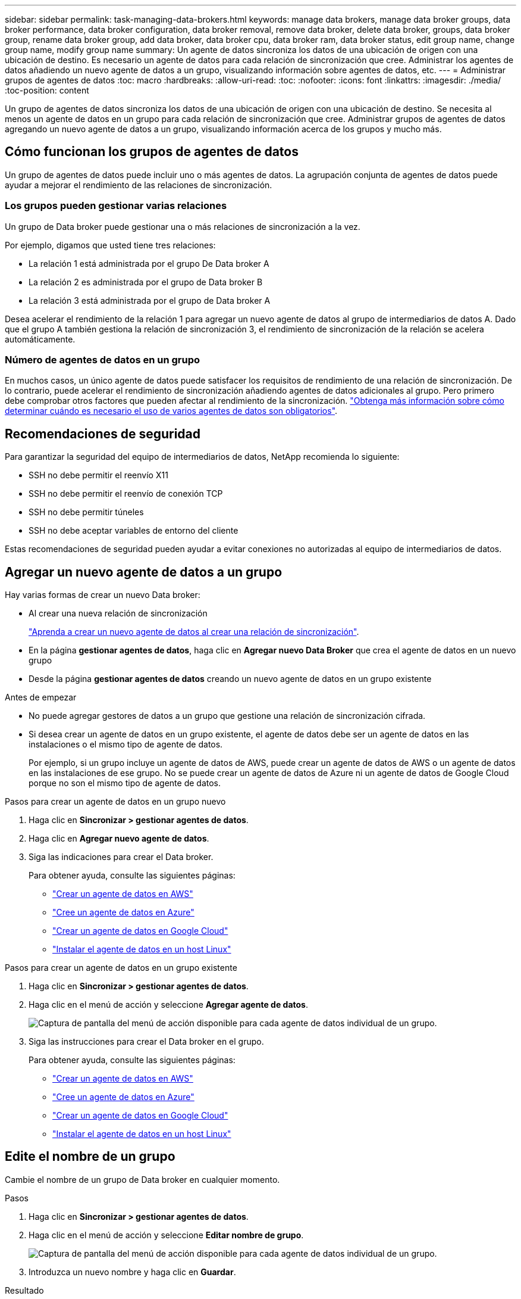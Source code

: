 ---
sidebar: sidebar 
permalink: task-managing-data-brokers.html 
keywords: manage data brokers, manage data broker groups, data broker performance, data broker configuration, data broker removal, remove data broker, delete data broker, groups, data broker group, rename data broker group, add data broker, data broker cpu, data broker ram, data broker status, edit group name, change group name, modify group name 
summary: Un agente de datos sincroniza los datos de una ubicación de origen con una ubicación de destino. Es necesario un agente de datos para cada relación de sincronización que cree. Administrar los agentes de datos añadiendo un nuevo agente de datos a un grupo, visualizando información sobre agentes de datos, etc. 
---
= Administrar grupos de agentes de datos
:toc: macro
:hardbreaks:
:allow-uri-read: 
:toc: 
:nofooter: 
:icons: font
:linkattrs: 
:imagesdir: ./media/
:toc-position: content


[role="lead"]
Un grupo de agentes de datos sincroniza los datos de una ubicación de origen con una ubicación de destino. Se necesita al menos un agente de datos en un grupo para cada relación de sincronización que cree. Administrar grupos de agentes de datos agregando un nuevo agente de datos a un grupo, visualizando información acerca de los grupos y mucho más.



== Cómo funcionan los grupos de agentes de datos

Un grupo de agentes de datos puede incluir uno o más agentes de datos. La agrupación conjunta de agentes de datos puede ayudar a mejorar el rendimiento de las relaciones de sincronización.



=== Los grupos pueden gestionar varias relaciones

Un grupo de Data broker puede gestionar una o más relaciones de sincronización a la vez.

Por ejemplo, digamos que usted tiene tres relaciones:

* La relación 1 está administrada por el grupo De Data broker A
* La relación 2 es administrada por el grupo de Data broker B
* La relación 3 está administrada por el grupo de Data broker A


Desea acelerar el rendimiento de la relación 1 para agregar un nuevo agente de datos al grupo de intermediarios de datos A. Dado que el grupo A también gestiona la relación de sincronización 3, el rendimiento de sincronización de la relación se acelera automáticamente.



=== Número de agentes de datos en un grupo

En muchos casos, un único agente de datos puede satisfacer los requisitos de rendimiento de una relación de sincronización. De lo contrario, puede acelerar el rendimiento de sincronización añadiendo agentes de datos adicionales al grupo. Pero primero debe comprobar otros factores que pueden afectar al rendimiento de la sincronización. link:faq.html#how-many-data-brokers-are-required-in-a-group["Obtenga más información sobre cómo determinar cuándo es necesario el uso de varios agentes de datos son obligatorios"].



== Recomendaciones de seguridad

Para garantizar la seguridad del equipo de intermediarios de datos, NetApp recomienda lo siguiente:

* SSH no debe permitir el reenvío X11
* SSH no debe permitir el reenvío de conexión TCP
* SSH no debe permitir túneles
* SSH no debe aceptar variables de entorno del cliente


Estas recomendaciones de seguridad pueden ayudar a evitar conexiones no autorizadas al equipo de intermediarios de datos.



== Agregar un nuevo agente de datos a un grupo

Hay varias formas de crear un nuevo Data broker:

* Al crear una nueva relación de sincronización
+
link:task-creating-relationships.html["Aprenda a crear un nuevo agente de datos al crear una relación de sincronización"].

* En la página *gestionar agentes de datos*, haga clic en *Agregar nuevo Data Broker* que crea el agente de datos en un nuevo grupo
* Desde la página *gestionar agentes de datos* creando un nuevo agente de datos en un grupo existente


.Antes de empezar
* No puede agregar gestores de datos a un grupo que gestione una relación de sincronización cifrada.
* Si desea crear un agente de datos en un grupo existente, el agente de datos debe ser un agente de datos en las instalaciones o el mismo tipo de agente de datos.
+
Por ejemplo, si un grupo incluye un agente de datos de AWS, puede crear un agente de datos de AWS o un agente de datos en las instalaciones de ese grupo. No se puede crear un agente de datos de Azure ni un agente de datos de Google Cloud porque no son el mismo tipo de agente de datos.



.Pasos para crear un agente de datos en un grupo nuevo
. Haga clic en *Sincronizar > gestionar agentes de datos*.
. Haga clic en *Agregar nuevo agente de datos*.
. Siga las indicaciones para crear el Data broker.
+
Para obtener ayuda, consulte las siguientes páginas:

+
** link:task-installing-aws.html["Crear un agente de datos en AWS"]
** link:task-installing-azure.html["Cree un agente de datos en Azure"]
** link:task-installing-gcp.html["Crear un agente de datos en Google Cloud"]
** link:task-installing-linux.html["Instalar el agente de datos en un host Linux"]




.Pasos para crear un agente de datos en un grupo existente
. Haga clic en *Sincronizar > gestionar agentes de datos*.
. Haga clic en el menú de acción y seleccione *Agregar agente de datos*.
+
image:screenshot_sync_group_add.png["Captura de pantalla del menú de acción disponible para cada agente de datos individual de un grupo."]

. Siga las instrucciones para crear el Data broker en el grupo.
+
Para obtener ayuda, consulte las siguientes páginas:

+
** link:task-installing-aws.html["Crear un agente de datos en AWS"]
** link:task-installing-azure.html["Cree un agente de datos en Azure"]
** link:task-installing-gcp.html["Crear un agente de datos en Google Cloud"]
** link:task-installing-linux.html["Instalar el agente de datos en un host Linux"]






== Edite el nombre de un grupo

Cambie el nombre de un grupo de Data broker en cualquier momento.

.Pasos
. Haga clic en *Sincronizar > gestionar agentes de datos*.
. Haga clic en el menú de acción y seleccione *Editar nombre de grupo*.
+
image:screenshot_sync_group_edit.gif["Captura de pantalla del menú de acción disponible para cada agente de datos individual de un grupo."]

. Introduzca un nuevo nombre y haga clic en *Guardar*.


.Resultado
La copia y sincronización de BlueXP actualiza el nombre del grupo de agentes de datos.



== Configuración unificada

Si una relación de sincronización detecta errores durante el proceso de sincronización, la unificación de la concurrencia del grupo de Data broker puede ayudar a reducir el número de errores de sincronización. Tenga en cuenta que los cambios en la configuración del grupo pueden afectar al rendimiento ralentizando la transferencia.

No recomendamos cambiar la configuración por su cuenta. Debe consultar con NetApp para saber cuándo cambiar la configuración y cómo modificarla.

.Pasos
. Haga clic en *gestionar agentes de datos*.
. Haga clic en el icono Configuración de un grupo de Data broker.
+
image:screenshot_sync_group_settings.png["Captura de pantalla que muestra el icono Configuración de un grupo de Data broker."]

. Cambie la configuración según sea necesario y, a continuación, haga clic en *Unify Configuration*.
+
Tenga en cuenta lo siguiente:

+
** Puede seleccionar y elegir los ajustes que desea cambiar: No es necesario cambiar los cuatro a la vez.
** Después de enviar una nueva configuración a un agente de datos, el Data broker se reinicia automáticamente y utiliza la nueva configuración.
** Este cambio puede tardar hasta que tenga lugar y sea visible en la interfaz de copia y sincronización de BlueXP.
** Si no se está ejecutando un agente de datos, la configuración no cambiará porque la copia y sincronización de BlueXP no se podrán comunicar con él. La configuración cambiará después de reiniciar el Data broker.
** Una vez establecida una configuración unificada, los nuevos agentes de datos utilizarán automáticamente la nueva configuración.






== Mueva los agentes de datos entre grupos

Si necesita acelerar el rendimiento del grupo de intermediarios de datos de destino, mueva un agente de datos de un grupo a otro.

Por ejemplo, si un agente de datos ya no gestiona una relación de sincronización, puede moverla fácilmente a otro grupo que esté gestionando las relaciones de sincronización.

.Limitaciones
* Si un grupo de Data broker gestiona una relación de sincronización y sólo hay un agente de datos en el grupo, no podrá mover dicho agente de datos a otro grupo.
* No se puede mover un agente de datos a un grupo que gestione relaciones de sincronización cifradas ni desde él.
* No puede mover un agente de datos que se esté implementando actualmente.


.Pasos
. Haga clic en *Sincronizar > gestionar agentes de datos*.
. Haga clic en image:screenshot_sync_group_expand.gif["Captura de pantalla del botón que permite ampliar la lista de agentes de datos de un grupo."] para ampliar la lista de agentes de datos de un grupo.
. Haga clic en el menú de acción de un agente de datos y seleccione *mover agente de datos*.
+
image:screenshot_sync_group_remove.png["Captura de pantalla del menú de acción disponible para cada grupo de Data broker individual."]

. Cree un nuevo grupo de Data broker o seleccione un grupo de Data broker existente.
. Haga clic en *mover*.


.Resultado
La copia y sincronización de BlueXP mueve el agente de datos a un grupo de agentes de datos nuevo o existente. Si no hay ningún otro agente de datos en el grupo anterior, la función de copia y sincronización de BlueXP los elimina.



== Actualice la configuración del proxy

Actualice la configuración de proxy de un agente de datos agregando detalles sobre una nueva configuración de proxy o editando la configuración de proxy existente.

.Pasos
. Haga clic en *Sincronizar > gestionar agentes de datos*.
. Haga clic en image:screenshot_sync_group_expand.gif["Captura de pantalla del botón que permite ampliar la lista de agentes de datos de un grupo."] para ampliar la lista de agentes de datos de un grupo.
. Haga clic en el menú de acción de un agente de datos y seleccione *Editar configuración de proxy*.
. Especifique detalles sobre el proxy: Nombre de host, número de puerto, nombre de usuario y contraseña.
. Haga clic en *Actualizar*.


.Resultado
Copia y sincronización de BlueXP actualiza el agente de datos para utilizar la configuración del proxy para acceder a Internet.



== Ver la configuración de un agente de datos

Puede que desee ver detalles sobre un agente de datos para identificar elementos como su nombre de host, dirección IP, CPU y RAM disponibles, entre otros.

La copia y sincronización de BlueXP ofrece los siguientes detalles sobre un agente de datos:

* Información básica: ID de instancia, nombre de host, etc.
* Red: Región, red, subred, IP privada, etc.
* Software: Distribución Linux, versión de data broker, etc.
* Hardware: CPU y RAM
* Configuración: Detalles acerca de los dos tipos de procesos principales del agente de datos: Escáner y transferrer
+

TIP: El escáner escanea el origen y el destino y decide qué se debe copiar. El transferrer realiza la copia real. Es posible que el personal de NetApp utilice estos detalles de configuración para sugerir acciones que puedan optimizar el rendimiento.



.Pasos
. Haga clic en *Sincronizar > gestionar agentes de datos*.
. Haga clic en image:screenshot_sync_group_expand.gif["Captura de pantalla del botón que permite ampliar la lista de agentes de datos de un grupo."] para ampliar la lista de agentes de datos de un grupo.
. Haga clic en image:screenshot_sync_group_expand.gif["Captura de pantalla del botón que le permite ampliar los detalles sobre un agente de datos."] para ver detalles sobre un data broker.
+
image:screenshot_sync_data_broker_details.gif["Captura de pantalla de información sobre un agente de datos."]





== Solución de problemas con un agente de datos

La copia y sincronización de BlueXP muestra un estado de cada agente de datos que puede ayudarle a solucionar problemas.

.Pasos
. Identifique los agentes de datos con el estado "Unknown" o "Failed".
+
image:screenshot_sync_broker_status.gif["Una captura de pantalla del estado de copia y sincronización de BlueXP muestra donde un agente de datos tiene un estado «desconocido»."]

. Pase el ratón sobre image:screenshot_sync_status_icon.gif["Un icono \"info\""] para ver el motivo del fallo.
. Corrija el problema.
+
Por ejemplo, es posible que tenga que reiniciar simplemente el agente de datos si está desconectado o puede que necesite eliminar el agente de datos si la implementación inicial ha fallado.





== Quitar un agente de datos de un grupo

Puede quitar un agente de datos de un grupo si ya no es necesario o si la implementación inicial ha fallado. Esta acción solo elimina el agente de datos de los registros de la copia de BlueXP y Sync. Deberá eliminar manualmente el agente de datos y los recursos de cloud adicionales usted mismo.

.Cosas que usted debe saber
* La copia y sincronización de BlueXP eliminan un grupo cuando eliminas el último agente de datos del grupo.
* No se puede eliminar el último agente de datos de un grupo si existe una relación utilizando ese grupo.


.Pasos
. Haga clic en *Sincronizar > gestionar agentes de datos*.
. Haga clic en image:screenshot_sync_group_expand.gif["Captura de pantalla del botón que permite ampliar la lista de agentes de datos de un grupo."] para ampliar la lista de agentes de datos de un grupo.
. Haga clic en el menú de acción de un agente de datos y seleccione *Quitar agente de datos*.
+
image:screenshot_sync_group_remove.gif["Captura de pantalla del menú de acción disponible para cada grupo de Data broker individual."]

. Haga clic en *Quitar Data Broker*.


.Resultado
La copia y sincronización de BlueXP eliminan el agente de datos del grupo.



== Eliminar un grupo de Data broker

Si un grupo de agentes de datos ya no gestiona ninguna relación de sincronización, puedes eliminar el grupo, que elimina todos los agentes de datos de la copia y sincronización de BlueXP.

Los agentes de datos que eliminan la copia y sincronización de BlueXP solo se eliminan de los registros de la copia y sincronización de BlueXP. Deberá eliminar manualmente la instancia de agente de datos de su proveedor de cloud y los recursos adicionales de cloud.

.Pasos
. Haga clic en *Sincronizar > gestionar agentes de datos*.
. Haga clic en el menú de acción y seleccione *Eliminar grupo*.
+
image:screenshot_sync_group_add.png["Captura de pantalla del menú de acción disponible para cada agente de datos individual de un grupo."]

. Para confirmar, introduzca el nombre del grupo y haga clic en *Eliminar grupo*.


.Resultado
La copia y la sincronización de BlueXP eliminan los agentes de datos y eliminan el grupo.
